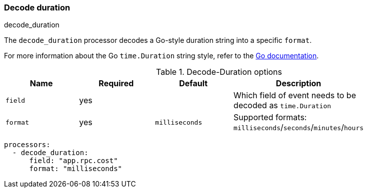 [[decode-duration]]
=== Decode duration

++++
<titleabbrev>decode_duration</titleabbrev>
++++

The `decode_duration` processor decodes a Go-style duration string into a specific `format`.

For more information about the Go `time.Duration` string style, refer to the https://pkg.go.dev/time#Duration[Go documentation].

.Decode-Duration options
[options="header"]
|======
| Name             | Required | Default                  | Description                                                   |
| `field`          | yes      |                          | Which field of event needs to be decoded as `time.Duration`   |
| `format`         | yes      | `milliseconds`           | Supported formats: `milliseconds`/`seconds`/`minutes`/`hours` |
|======

[source,yaml]
----
processors:
  - decode_duration:
      field: "app.rpc.cost"
      format: "milliseconds"
----
